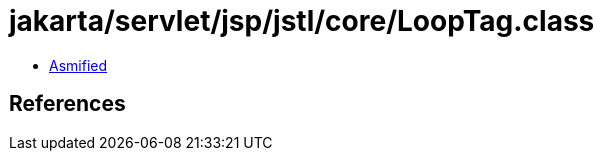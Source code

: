 = jakarta/servlet/jsp/jstl/core/LoopTag.class

 - link:LoopTag-asmified.java[Asmified]

== References

